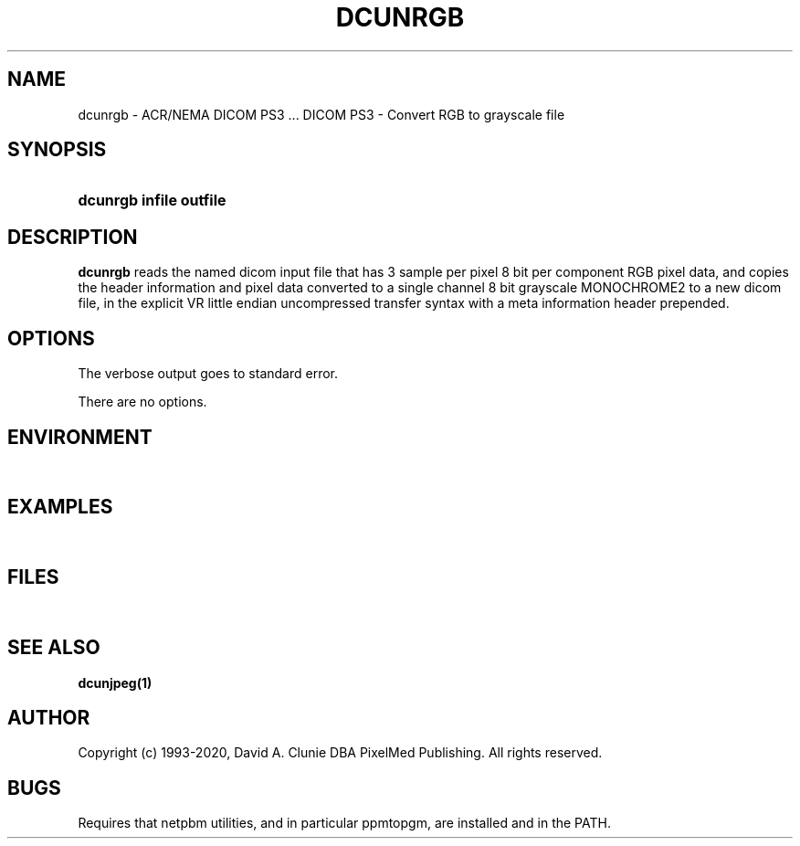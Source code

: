 .TH DCUNRGB 1 "13 January 2011" "DICOM PS3" "DICOM PS3 - Convert RGB to grayscale file"
.SH NAME
dcunrgb \- ACR/NEMA DICOM PS3 ... DICOM PS3 - Convert RGB to grayscale file
.SH SYNOPSIS
.HP 10
.B dcunrgb "infile" "outfile"
.SH DESCRIPTION
.LP
.B dcunrgb
reads the named dicom input file that has 3 sample per pixel 8 bit per component RGB pixel data,
and copies the header information and pixel data converted to a single channel 8 bit grayscale MONOCHROME2 to a new dicom file,
in the explicit VR little endian uncompressed transfer syntax with a meta information
header prepended.
.SH OPTIONS
The verbose output goes to standard error.
.LP
There are no options.
.SH ENVIRONMENT
.LP
\ 
.SH EXAMPLES
.LP
\ 
.SH FILES
.LP
\ 
.SH SEE ALSO
.BR dcunjpeg(1)
.SH AUTHOR
Copyright (c) 1993-2020, David A. Clunie DBA PixelMed Publishing. All rights reserved.
.SH BUGS
Requires that netpbm utilities, and in particular ppmtopgm, are installed and in the PATH.
